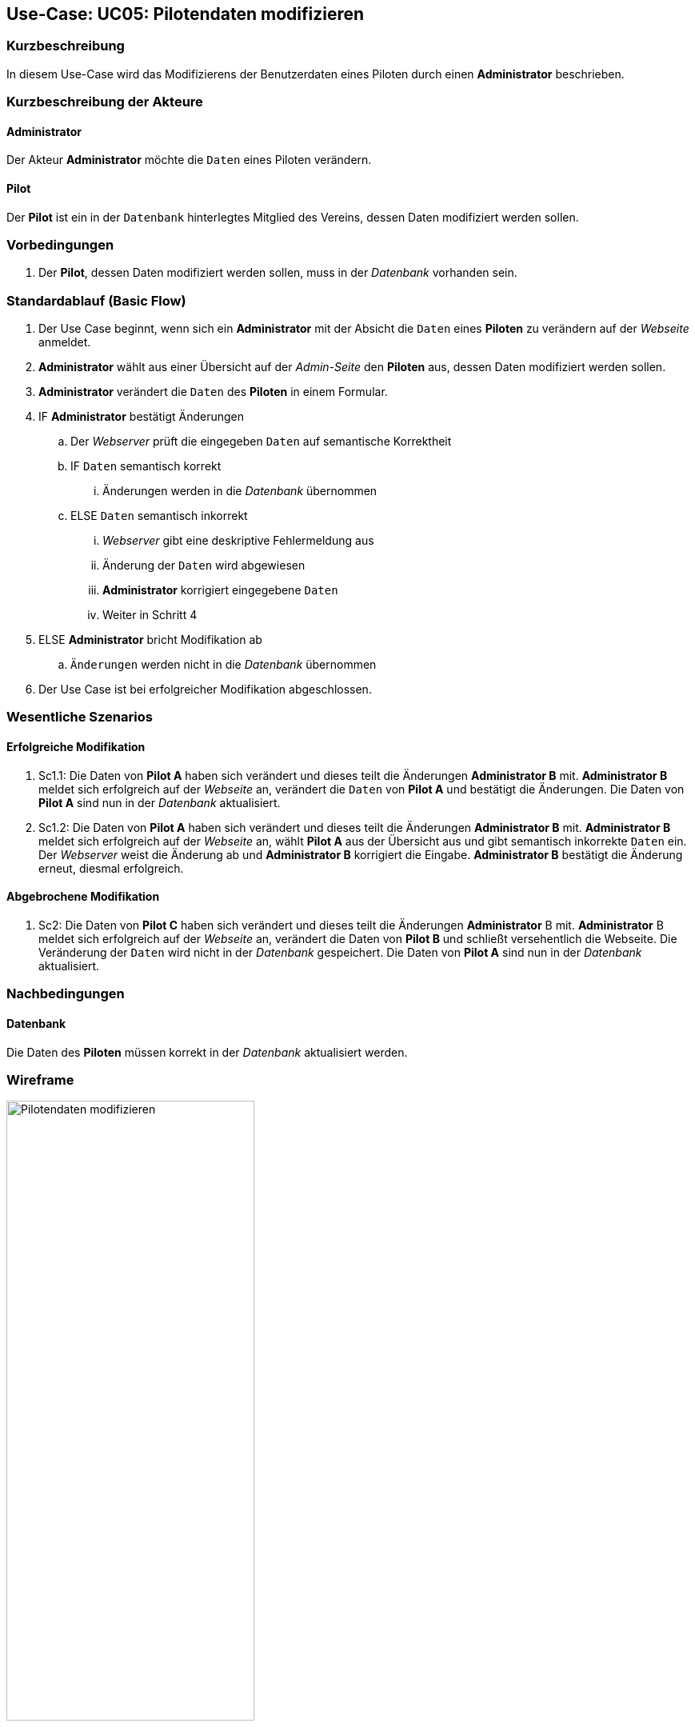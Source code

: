 //Nutzen Sie dieses Template als Grundlage für die Spezifikation *einzelner* Use-Cases. Diese lassen sich dann per Include in das Use-Case Model Dokument einbinden (siehe Beispiel dort).
== Use-Case: UC05: Pilotendaten modifizieren
:imagesdir: images/Verwaltung
===	Kurzbeschreibung

In diesem Use-Case wird das Modifizierens der Benutzerdaten eines Piloten durch einen *Administrator* beschrieben.

===	Kurzbeschreibung der Akteure
==== Administrator
Der Akteur *Administrator* möchte die `Daten` eines Piloten verändern.

==== Pilot
Der *Pilot* ist ein in der `Datenbank` hinterlegtes Mitglied des Vereins, dessen Daten modifiziert werden sollen.

=== Vorbedingungen

. Der *Pilot*, dessen Daten modifiziert werden sollen, muss in der _Datenbank_ vorhanden sein.

=== Standardablauf (Basic Flow)

. Der Use Case beginnt, wenn sich ein *Administrator* mit der Absicht die `Daten` eines *Piloten* zu verändern auf der _Webseite_ anmeldet.
. *Administrator* wählt aus einer Übersicht auf der _Admin-Seite_ den *Piloten* aus, dessen Daten modifiziert werden sollen.
. *Administrator* verändert die `Daten` des *Piloten* in einem Formular.
. IF *Administrator* bestätigt Änderungen
.. Der _Webserver_ prüft die eingegeben `Daten` auf semantische Korrektheit
.. IF `Daten` semantisch korrekt
... Änderungen werden in die _Datenbank_ übernommen
.. ELSE `Daten` semantisch inkorrekt
... _Webserver_ gibt eine deskriptive Fehlermeldung aus
... Änderung der `Daten` wird abgewiesen
... *Administrator* korrigiert eingegebene `Daten`
... Weiter in Schritt 4
. ELSE *Administrator* bricht Modifikation ab
.. `Änderungen` werden nicht in die _Datenbank_ übernommen
. Der Use Case ist bei erfolgreicher Modifikation abgeschlossen.

=== Wesentliche Szenarios

==== Erfolgreiche Modifikation
. Sc1.1: Die Daten von *Pilot A* haben sich verändert und dieses teilt die Änderungen *Administrator B* mit. *Administrator B* meldet sich erfolgreich auf der _Webseite_ an, verändert die `Daten` von *Pilot A* und bestätigt die Änderungen. Die Daten von *Pilot A* sind nun in der _Datenbank_ aktualisiert.

. Sc1.2: Die Daten von *Pilot A* haben sich verändert und dieses teilt die Änderungen *Administrator B* mit. *Administrator B* meldet sich erfolgreich auf der _Webseite_ an, wählt *Pilot A* aus der Übersicht aus und gibt semantisch inkorrekte `Daten` ein. Der _Webserver_ weist die Änderung ab und *Administrator B* korrigiert die Eingabe. *Administrator B* bestätigt die Änderung erneut, diesmal erfolgreich. 

==== Abgebrochene Modifikation
. Sc2: Die Daten von *Pilot C* haben sich verändert und dieses teilt die Änderungen *Administrator* B mit. *Administrator* B meldet sich erfolgreich auf der _Webseite_ an, verändert die Daten von *Pilot B* und schließt versehentlich die Webseite. Die Veränderung der `Daten` wird nicht in der _Datenbank_ gespeichert. Die Daten von *Pilot A* sind nun in der _Datenbank_ aktualisiert.

===	Nachbedingungen
//Nachbedingungen beschreiben das Ergebnis des Use Case, z.B. einen bestimmten Systemzustand.
==== Datenbank
Die Daten des *Piloten* müssen korrekt in der _Datenbank_ aktualisiert werden.

=== Wireframe

image::Pilotendaten_modifizieren_neu.png[Pilotendaten modifizieren, width=60%]
